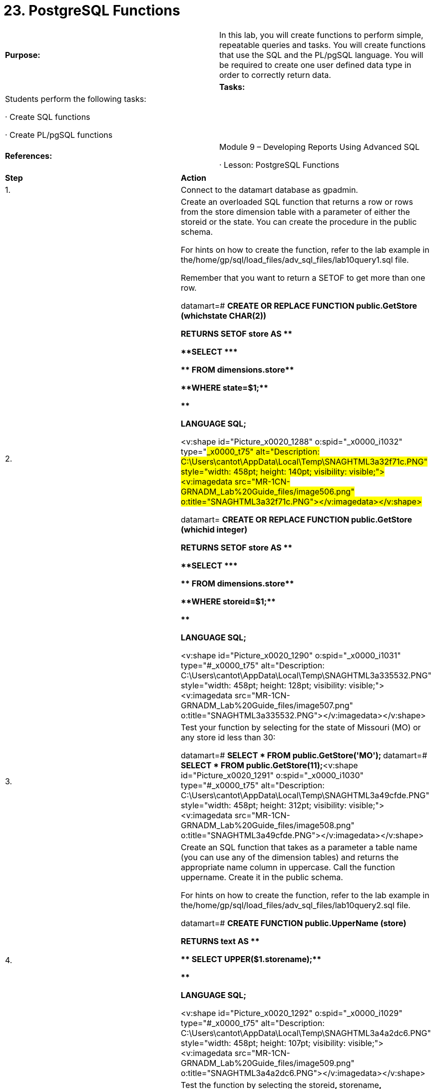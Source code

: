 = 23. PostgreSQL Functions



|====
|   

**Purpose:** | In this lab, you will create functions to perform simple, repeatable queries and tasks. You will create functions that use the SQL and the PL/pgSQL language. You will be required to create one user defined data type in order to correctly return data.
| 
| **Tasks:** | Students perform the following tasks:

·       Create SQL functions

·       Create PL/pgSQL functions

| 
| **References:** | Module 9 – Developing Reports Using Advanced SQL

·       Lesson: PostgreSQL Functions
|====

|====
| **Step** | **Action**
| 1.      | Connect to the datamart database as gpadmin.
| 2.      | Create an overloaded SQL function that returns a row or rows from the store dimension table with a parameter of either the storeid or the state. You can create the procedure in the public schema.

For hints on how to create the function, refer to the lab example in the/home/gp/sql/load_files/adv_sql_files/lab10query1.sql file.

Remember that you want to return a SETOF to get more than one row.

datamart=# **CREATE OR REPLACE FUNCTION public.GetStore (whichstate CHAR(2))**

 **  RETURNS SETOF store AS $$**

**SELECT ***

 **  FROM dimensions.store**

**WHERE state=$1;**

**$$**

**LANGUAGE SQL;**

<v:shape id="Picture_x0020_1288" o:spid="_x0000_i1032" type="#_x0000_t75" alt="Description: C:\Users\cantot\AppData\Local\Temp\SNAGHTML3a32f71c.PNG" style="width: 458pt; height: 140pt; visibility: visible;"><v:imagedata src="MR-1CN-GRNADM_Lab%20Guide_files/image506.png" o:title="SNAGHTML3a32f71c.PNG"></v:imagedata></v:shape>



datamart=# **CREATE OR REPLACE FUNCTION public.GetStore (whichid integer)**

 **  RETURNS SETOF store AS $$**

**SELECT ***

 **  FROM dimensions.store**

**WHERE storeid=$1;**

**$$**

**LANGUAGE SQL;**

<v:shape id="Picture_x0020_1290" o:spid="_x0000_i1031" type="#_x0000_t75" alt="Description: C:\Users\cantot\AppData\Local\Temp\SNAGHTML3a335532.PNG" style="width: 458pt; height: 128pt; visibility: visible;"><v:imagedata src="MR-1CN-GRNADM_Lab%20Guide_files/image507.png" o:title="SNAGHTML3a335532.PNG"></v:imagedata></v:shape>
| 3.      | Test your function by selecting for the state of Missouri (MO) or any store id less than 30:

datamart=# **SELECT * FROM public.GetStore('MO');  
**datamart=# **SELECT * FROM public.GetStore(11);**<v:shape id="Picture_x0020_1291" o:spid="_x0000_i1030" type="#_x0000_t75" alt="Description: C:\Users\cantot\AppData\Local\Temp\SNAGHTML3a49cfde.PNG" style="width: 458pt; height: 312pt; visibility: visible;"><v:imagedata src="MR-1CN-GRNADM_Lab%20Guide_files/image508.png" o:title="SNAGHTML3a49cfde.PNG"></v:imagedata></v:shape>
| 4.      | Create an SQL function that takes as a parameter a table name (you can use any of the dimension tables) and returns the appropriate name column in uppercase. Call the function uppername. Create it in the public schema.

For hints on how to create the function, refer to the lab example in the/home/gp/sql/load_files/adv_sql_files/lab10query2.sql file.

datamart=# **CREATE FUNCTION public.UpperName (store)**

**RETURNS text AS $$**

 **   SELECT UPPER($1.storename);**

**$$**

**LANGUAGE SQL;**

<v:shape id="Picture_x0020_1292" o:spid="_x0000_i1029" type="#_x0000_t75" alt="Description: C:\Users\cantot\AppData\Local\Temp\SNAGHTML3a4a2dc6.PNG" style="width: 458pt; height: 107pt; visibility: visible;"><v:imagedata src="MR-1CN-GRNADM_Lab%20Guide_files/image509.png" o:title="SNAGHTML3a4a2dc6.PNG"></v:imagedata></v:shape>
| 5.      | Test the function by selecting the storeid**, **storename**, **public.Uppername(store)**,**city columns from store.

datamart=# **select storeid,storename,public.Uppername(store),city from store;**

<v:shape id="Picture_x0020_1293" o:spid="_x0000_i1028" type="#_x0000_t75" alt="Description: C:\Users\cantot\AppData\Local\Temp\SNAGHTML3a4a903f.PNG" style="width: 458pt; height: 457pt; visibility: visible;"><v:imagedata src="MR-1CN-GRNADM_Lab%20Guide_files/image510.png" o:title="SNAGHTML3a4a903f.PNG"></v:imagedata></v:shape>
|====





|====
| **Step** | **Action**
| 1.      | Create a PL/pgSQL function to join the transaction fact table with the store and customer dimensions to return the transaction columns (transid, transdate, salesamt, taxamt, checkamt, cashamt,ccamt, debitamt), the store columns (storename, city, state) and the customer columns (custname, city, state).

Parameters are the starting and ending transaction dates. (HINT: The output will be a user defined data type.)

First, create the user defined data type and call it ReportTypeA.

datamart=# **CREATE TYPE ReportTypeA AS (**

**transid    BIGINT,**

**transdate  DATE,**

**salesamt   NUMERIC,**

**taxamt     NUMERIC,**

**checkamt   NUMERIC,**

**cashamt    NUMERIC,**

**ccamt      NUMERIC,**

**debitamt   NUMERIC,**

**storename  CHARACTER VARYING,**

**storecity  CHARACTER VARYING,**

**storestate CHARACTER VARYING,**

**custname   CHARACTER VARYING,**

**custcity   CHARACTER VARYING,**

**custstate  CHARACTER VARYING);**

<v:shape id="Picture_x0020_1294" o:spid="_x0000_i1027" type="#_x0000_t75" alt="Description: C:\Users\cantot\AppData\Local\Temp\SNAGHTML3a4b0d3b.PNG" style="width: 458pt; height: 202pt; visibility: visible;"><v:imagedata src="MR-1CN-GRNADM_Lab%20Guide_files/image511.png" o:title="SNAGHTML3a4b0d3b.PNG"></v:imagedata></v:shape>
| 2.      | Create the function, RunReportA. Create the function in the public schema.

datamart=# **CREATE OR REPLACE FUNCTION public.RunReportA**

**  (IN StartDate DATE,** **IN EndDate   DATE)**

**RETURNS SETOF ReportTypeA AS**

**$BODY$**

**DECLARE r ReportTypeA%rowtype;**

**BEGIN**

**FOR r IN SELECT  t.transid**

 **                ,t.transdate**

 **                ,t.salesamt**

 **                ,t.taxamt**

 **                ,t.checkamt**

 **                ,t.cashamt**

 **                ,t.ccamt**

 **                ,t.debitamt**

 **                ,s.storename**

 **                ,s.city**

 **                ,s.state**

 **                ,c.custname**

 **                ,c.city**

 **                ,c.state**



 **           FROM facts.transaction t**

 **                INNER JOIN dimensions.store s**

 **                ON s.storeid = t.storeid**

 **                INNER JOIN dimensions.customer c**

 **                ON c.customerid = t.customerid**

 **          WHERE t.transdate BETWEEN StartDate AND EndDate LOOP**

 **   RETURN NEXT r;**

 **  -- return current row of SELECT**

**END LOOP;**

**RETURN;**

**END**

**$BODY$**

**LANGUAGE plpgsql;**
|  | <v:shape id="Picture_x0020_1295" o:spid="_x0000_i1026" type="#_x0000_t75" alt="Description: C:\Users\cantot\AppData\Local\Temp\SNAGHTML3a4baec7.PNG" style="width: 458pt; height: 397pt; visibility: visible;"><v:imagedata src="MR-1CN-GRNADM_Lab%20Guide_files/image512.png" o:title="SNAGHTML3a4baec7.PNG"></v:imagedata></v:shape>
| 3.      | Test the function by running a report for the dates, 2008-07-01 to 2008-07-07:

datamart=# **select *from public.runreporta ('2008-07-01'::date, '2008-07-07'::date);**

<v:shape id="Picture_x0020_1297" o:spid="_x0000_i1025" type="#_x0000_t75" alt="Description: C:\Users\cantot\AppData\Local\Temp\SNAGHTML3a4c3506.PNG" style="width: 458pt; height: 457pt; visibility: visible;"><v:imagedata src="MR-1CN-GRNADM_Lab%20Guide_files/image513.png" o:title="SNAGHTML3a4c3506.PNG"></v:imagedata></v:shape>
|  | **Summary**

You may find that using functions to generate reports is a simple way to store SQL in the database to ensure that any user executing the query cannot change it and the query will produce consistent results.

Functions provide a versatile way to perform complex transformation logic. Use functions in conjunction with temporary tables whenever you need to modify rows during ETL processing. Remember that you can also create temporary tables in the PL/pgSQL function!

Use dynamic functions whenever you need to create ad-hoc SQL. This will again keep consistent and repeatable SQL stored in the database.
|====

End of Lab Exercise